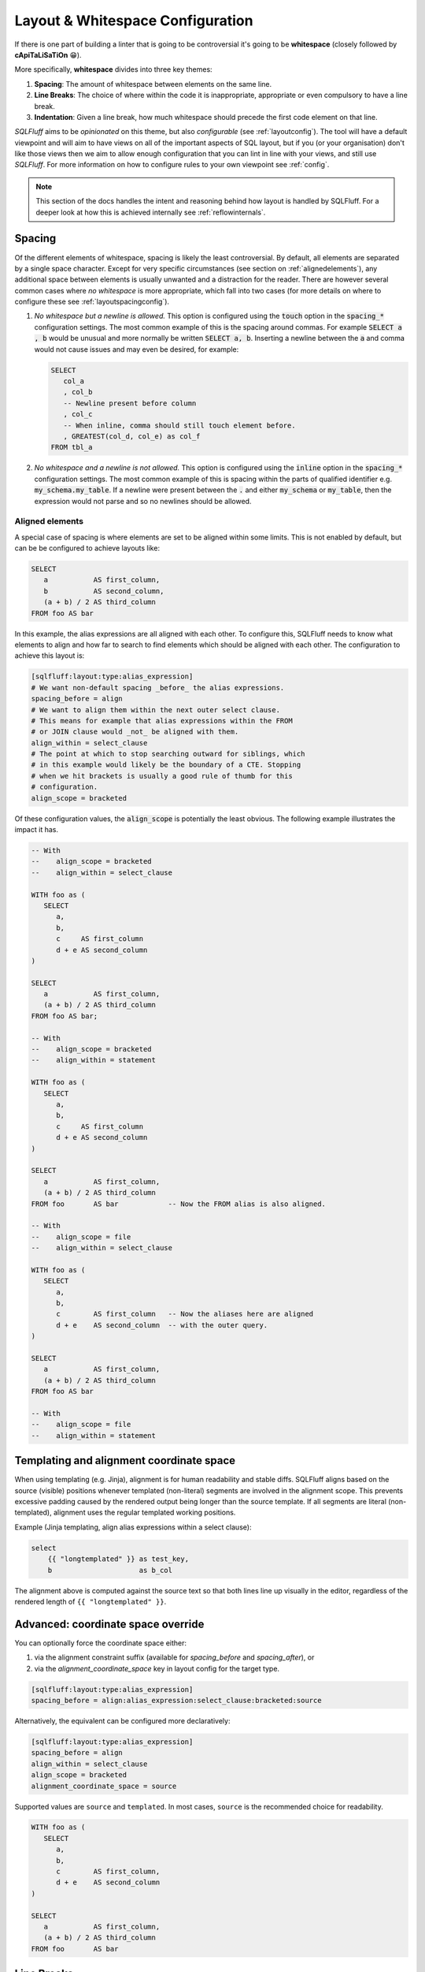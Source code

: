 .. _layoutref:

Layout & Whitespace Configuration
=================================

If there is one part of building a linter that is going to be controversial
it's going to be **whitespace** (closely followed by **cApiTaLiSaTiOn** 😁).

More specifically, **whitespace** divides into three key themes:

#. **Spacing**: The amount of whitespace between elements on the same line.

#. **Line Breaks**: The choice of where within the code it is inappropriate,
   appropriate or even compulsory to have a line break.

#. **Indentation**: Given a line break, how much whitespace should precede
   the first code element on that line.

*SQLFluff* aims to be *opinionated* on this theme, but also *configurable*
(see :ref:`layoutconfig`). The tool will have a default viewpoint and will aim
to have views on all of the important aspects of SQL layout, but if you
(or your organisation) don't like those views then we aim to allow enough
configuration that you can lint in line with your views, and still use
*SQLFluff*. For more information on how to configure rules to your own
viewpoint see :ref:`config`.

.. note::

    This section of the docs handles the intent and reasoning behind how
    layout is handled by SQLFluff. For a deeper look at how this is achieved
    internally see :ref:`reflowinternals`.


Spacing
-------

Of the different elements of whitespace, spacing is likely the least
controversial. By default, all elements are separated by a single space
character. Except for very specific circumstances (see section on
:ref:`alignedelements`), any additional space between elements is
usually unwanted and a distraction for the reader. There are however
several common cases where *no whitespace* is more appropriate, which
fall into two cases (for more details on where to configure these see
:ref:`layoutspacingconfig`).

#. *No whitespace but a newline is allowed.* This option is configured
   using the :code:`touch` option in the :code:`spacing_*` configuration
   settings. The most common example of this is the spacing around commas.
   For example :code:`SELECT a , b` would be unusual and more normally be
   written :code:`SELECT a, b`. Inserting a newline between the :code:`a`
   and comma would not cause issues and may even be desired, for example:

   .. code-block:: sql

      SELECT
         col_a
         , col_b
         -- Newline present before column
         , col_c
         -- When inline, comma should still touch element before.
         , GREATEST(col_d, col_e) as col_f
      FROM tbl_a

#. *No whitespace and a newline is not allowed.* This option is
   configured using the :code:`inline` option in the :code:`spacing_*`
   configuration settings. The most common example of this is spacing
   within the parts of qualified identifier e.g. :code:`my_schema.my_table`.
   If a newline were present between the :code:`.` and either
   :code:`my_schema` or :code:`my_table`, then the expression would not
   parse and so no newlines should be allowed.


.. _alignedelements:

Aligned elements
^^^^^^^^^^^^^^^^

A special case of spacing is where elements are set to be aligned
within some limits. This is not enabled by default, but can be
be configured to achieve layouts like:

.. code-block:: sql

   SELECT
      a           AS first_column,
      b           AS second_column,
      (a + b) / 2 AS third_column
   FROM foo AS bar

In this example, the alias expressions are all aligned with each other.
To configure this, SQLFluff needs to know what elements to
align and how far to search to find elements which should be aligned
with each other. The configuration to achieve this layout is:

.. code-block:: ini

   [sqlfluff:layout:type:alias_expression]
   # We want non-default spacing _before_ the alias expressions.
   spacing_before = align
   # We want to align them within the next outer select clause.
   # This means for example that alias expressions within the FROM
   # or JOIN clause would _not_ be aligned with them.
   align_within = select_clause
   # The point at which to stop searching outward for siblings, which
   # in this example would likely be the boundary of a CTE. Stopping
   # when we hit brackets is usually a good rule of thumb for this
   # configuration.
   align_scope = bracketed

Of these configuration values, the :code:`align_scope` is potentially
the least obvious. The following example illustrates the impact it has.

.. code-block:: sql

   -- With
   --    align_scope = bracketed
   --    align_within = select_clause

   WITH foo as (
      SELECT
         a,
         b,
         c     AS first_column
         d + e AS second_column
   )

   SELECT
      a           AS first_column,
      (a + b) / 2 AS third_column
   FROM foo AS bar;

   -- With
   --    align_scope = bracketed
   --    align_within = statement

   WITH foo as (
      SELECT
         a,
         b,
         c     AS first_column
         d + e AS second_column
   )

   SELECT
      a           AS first_column,
      (a + b) / 2 AS third_column
   FROM foo       AS bar            -- Now the FROM alias is also aligned.

   -- With
   --    align_scope = file
   --    align_within = select_clause

   WITH foo as (
      SELECT
         a,
         b,
         c        AS first_column   -- Now the aliases here are aligned
         d + e    AS second_column  -- with the outer query.
   )

   SELECT
      a           AS first_column,
      (a + b) / 2 AS third_column
   FROM foo AS bar

   -- With
   --    align_scope = file
   --    align_within = statement

Templating and alignment coordinate space
-----------------------------------------

When using templating (e.g. Jinja), alignment is for human readability and
stable diffs. SQLFluff aligns based on the source (visible) positions whenever
templated (non-literal) segments are involved in the alignment scope. This
prevents excessive padding caused by the rendered output being longer than the
source template. If all segments are literal (non-templated), alignment uses
the regular templated working positions.

Example (Jinja templating, align alias expressions within a select clause):

.. code-block:: jinja

    select
        {{ "longtemplated" }} as test_key,
        b                     as b_col

The alignment above is computed against the source text so that both lines line
up visually in the editor, regardless of the rendered length of
``{{ "longtemplated" }}``.

Advanced: coordinate space override
-----------------------------------

You can optionally force the coordinate space either:

1) via the alignment constraint suffix (available for `spacing_before` and
   `spacing_after`), or
2) via the `alignment_coordinate_space` key in layout config for the target type.

.. code-block:: ini

   [sqlfluff:layout:type:alias_expression]
   spacing_before = align:alias_expression:select_clause:bracketed:source

Alternatively, the equivalent can be configured more declaratively:

.. code-block:: ini

   [sqlfluff:layout:type:alias_expression]
   spacing_before = align
   align_within = select_clause
   align_scope = bracketed
   alignment_coordinate_space = source

Supported values are ``source`` and ``templated``. In most cases, ``source`` is
the recommended choice for readability.

.. code-block:: sql

   WITH foo as (
      SELECT
         a,
         b,
         c        AS first_column,
         d + e    AS second_column
   )

   SELECT
      a           AS first_column,
      (a + b) / 2 AS third_column
   FROM foo       AS bar


Line Breaks
-----------

When controlling line breaks, we are trying to achieve a few different things:

#. Do we have *enough* line breaks that *line length* doesn't become
   excessive. Long lines are hard to read, especially given that readers
   may be on varying screen sizes or have multiple windows open. This is
   (of course) configurable, but the default is 80 characters (in line with
   the `dbt Labs SQL style guide`_.)

#. Is the positioning of *blank lines* (i.e. lines with nothing other
   than whitespace on them) appropriate. There are some circumstances
   where a blank line is *desired* (e.g. between CTEs). There are others
   where they are not, in particular *multiple blank lines*, for example
   at the beginning of a file.

#. Where we do have line breaks, are they positioned appropriately and
   consistently with regards to other elements around them. This is most
   common when it comes to *commas*, and whether they should be *leading*
   (e.g. :code:`, my_column`) or *trailing* (e.g. :code:`my_column,`). In
   less common cases, it may also be desirable for some elements to have both
   a line break *before and after* (e.g. a set operator such as `UNION`).


Indentation
-----------

Lastly, given we have multiple lines of SQL, to what extent should we indent
some lines to provide visual cues to the structure of that SQL. It's
important to note that SQL is *not* whitespace sensitive in its
interpretation and that means that any principles we apply here are entirely
for the benefit of humans. *Your database doesn't care*.

The indentation therefore should be treated as a *hint* to the reader of
the structure of the code. This explains the common practice within most
languages that nested elements (for example the contents of a set of brackets
in a function call) should be indented one step from the outer elements. It's
also convention that elements *with the same level* in a nested structure
should have *the same indentation*, at least with regards to their local
surroundings. As an example:

.. code-block:: sql

   SELECT
      nested_within_select AS first_column,
      some_function(
         nested_within_function,
         also_nested_within_function
      ) AS indented_the_same_as_opening_bracket
   FROM indented_the_same_as_select

Comment Indents
^^^^^^^^^^^^^^^

.. note::

      The notes here about block comments are not implemented prior
      to 2.0.x. They should be coming in that release or soon after.


**Comments** are dealt with differently, depending on whether they're
*block* comments (:code:`/* like this */`), which might optionally
include newlines, or *inline* comments (:code:`-- like this`) which
are necessarily only on one line.

*  *Block comments* cannot share a line with any code elements (so
   in effect they must start on their own new line), they cannot be
   followed by any code elements on the same line (and so in effect
   must be followed by a newline, if we are to avoid trailing
   whitespace). None of the lines within the block comment may have
   an indent less than the first line of the block comment (although
   additional indentation within a comment is allowed), and that first
   line should be aligned with the first code element *following*
   the block comment.

   .. code-block:: sql

      SELECT
         /* This is a block comment starting on a new line
         which contains a newline (continuing with at least
         the same indent.
            - potentially containing greater indents
            - having no other code following it in the same line
            - and aligned with the line of code following it */
         this_column as what_we_align_the_column_to
      FROM my_table

*  *Inline comments* can be on the same line as other code, but are
   subject to the same line-length restrictions. If they don't fit
   on the same line (or if it just looks nicer) they can also be
   the only element on a line. In this latter case, they should be
   aligned with the first code element *following* the comment.

   .. code-block:: sql

      SELECT
         -- This is fine
         this_column as what_we_align_to,
         another_column as something_short,  -- Is ok
         case
            -- This is aligned correctly with below
            when indented then take_care
            else try_harder
         end as the_general_guidance
      -- Even here we align with the line below
      FROM my_table

   .. note::

      When fixing issues with comment indentation, SQLFluff
      will attempt to keep comments in their original position
      but if line length concerns make this difficult, it will
      either abandon the fix, or move *same line* comments up and
      *before* the line they are currently on. This is in line
      with the assumption that comments on their own line refer
      to the elements of code which they come *before*, not *after*.


.. _hangingindents:

Hanging Indents
^^^^^^^^^^^^^^^

One approach to indenting nested elements is a layout called a
*hanging indent*. In this layout, there is no line break before the
first nested element, but subsequent elements are indented to
match the line position of that first element. Two examples might be:

.. code-block:: sql

   -- A select statement with two hanging indents:
   SELECT no_line_break_before_me,
          indented_to_match_the_first,
          1 + (a
               + b) AS another_more_complex_example
   FROM my_table;

   -- This TSQL example is also in essence a hanging indent:
   DECLARE @prv_qtr_1st_dt DATETIME,
           @last_qtr INT,
           @last_qtr_first_mn INT,
           @last_qtr_yr INT;

In some circumstances this layout can be quite neat (the
:code:`DECLARE` statement is a good example of this), however
once indents are nested or indentation styles are mixed it
can rapidly become confusing (as partially shown in the first
example). Additionally, unless the leading element of the first
line is very short, hanging indents use much *larger indents*
than a traditional simple indent where a line break is used before
the first element.

Hanging indents have been supported in SQLFluff up to the 1.x
versions, however **they will no longer by supported from 2.0.0**
onwards. This is due to the ambiguity which they bring to
fixing poorly formatted SQL. Take the following code:

.. code-block:: sql

   SELECT   this_is,
   badly_formatted, code_and,
      not_obvious,
         what_was,
   intended FROM my_table

Given the lack of line break between :code:`SELECT` and
:code:`this_is`, it would appear that the user is intending
a hanging indent, however it is also plausible that they did
not and they just forgot to add a line break between them.
This ambiguity is unhelpful, both for SQLFluff as a tool,
but also for people who write SQL that there two ways of
indenting their SQL. Given SQLFluff aims to provide consistency
in SQL layout and remove some of the burden of needing to make
choices like this - and that it would be very unusual to keep
*only hanging indents and disable traditional ones* - the only
route left to consistency is to **not allow hanging indents**.
Starting in 2.0.0, any hanging indents detected will be
converted to traditional indents.

.. _implicitindents:

Implicit Indents
^^^^^^^^^^^^^^^^

A close cousin of the hanging indent is the *implicit indent*.
While it does look a little like a hanging indent, it's much
more consistent in its behaviour and is supported from SQLFluff
2.0.0 onwards.

An implicit indent is exactly like a normal indent, but doesn't
have to be actually *taken* to influence the indentation of lines
after it - it just needs to be left un-closed before the end of
the line. These are normally available in clauses which take the
form of :code:`KEYWORD <expression>`, like :code:`WHERE` clauses
or :code:`CASE` expressions.

.. code-block:: sql

   -- This WHERE clause here takes advantage of an implicit indent.
   SELECT *
   FROM my_table
   WHERE condition_a
      AND condition_b;

   -- With implicit indents disabled (which is currently the
   -- default), the above formulation is not allowed, and instead
   -- there should be a newline immediately after `WHERE` (which
   -- is the location of the _implicit_ indent).
   SELECT *
   FROM my_table
   WHERE
      condition_a
      AND condition_b;

When addressing both indentation and line-length, implicit
indents allow a slightly more compact layout, without significant
drawbacks in legibility. They also enable a style much closer to
some established style guides.

They are however not recommended by many of the major style guides
at time of writing (including the `dbt Labs SQL style guide`_
and the `Mozilla SQL style guide`_), and so are disabled by default.
To enable them, set the :code:`allow_implicit_indents` flag in
:code:`sqluff.indentation` to :code:`True`.

.. _templatedindents:

Templated Indents
^^^^^^^^^^^^^^^^^

SQLFluff supports templated elements in code, such as those
offered by jinja2 (or dbt which relies on it). For simple
cases, templated elements are handled as you would expect
by introducing additional indents into the layout.

.. code-block:: SQL+Jinja

   SELECT
      a,
      {% for n in ['b', 'c', 'd'] %}
         -- This section is indented relative to 'a' because
         -- it is inside a jinja for loop.
         {{ n }},
      {% endfor %}
      e
   FROM my_table

This functionality can be turned off if you wish using the
:code:`template_blocks_indent` option in your :ref:`config`.

It's important to note here, that SQLFluff lints the code after
it has been rendered, and so only has access to code which is
still present after that process.

.. code-block:: SQL+Jinja

   SELECT
      a,
      {% if False %}
      -- This section of the code cannot be linted because
      -- it is never rendered due to the `if False` condition.
      my    + poorly
         +   spaced - and/indented AS    section_of_code
      {% endif %}
      e
   FROM my_table

More complex templated cases are usually characterised by templated
tags *cutting across the parse tree*. This more formally is where the
opening and closing tags of a templated section exist at different
levels in the parsed structure. Starting in version 2.x, these will
be treated differently (Prior to version 2.x, situations like this were sometimes
handled inconsistently or incorrectly).

Indentation should act as a visual cue to the structure of the
written SQL, and as such, the most important thing is that template tags
belonging to the same block structure use the same indentation.
In the example below, this is the opening and closing elements of the
second :code:`if` statement. If treated as a simple case, these tags
would have different indents, because they are at different levels of
the parse tree and so clearly there is a conflict to be resolved.

The view SQLFluff takes on how to resolve this conflict is to pull
all of the tags in this section down to the indent of the
*least indented* (in the example below that would be the closing
:code:`endif` tag). This is similar to the treatment of
`C Preprocessor Directives`_, which are treated somewhat as being
outside the structure of the rest of the file. In these cases,
the content is also *not further indented* as in the simple case
because it makes it harder to line up elements within the affected
section and outside (in the example below the :code:`SELECT` and
:code:`FROM` are a good illustration).

.. code-block:: SQL+Jinja

   SELECT
      a,
      {% if True %}
         -- This is a simple case. The opening and closing tag are
         -- both at the same level within the SELECT clause.
         simple_case AS example,
      {% endif %}
      b,
   {% if True %}
      -- This is a complex case. The opening tag is within the SELECT
      -- clause, but the closing tag is outside the statement
      -- entirely.
      complex_case AS example
   FROM table_option_one
   {% else %}
      complex_case_two AS example
   FROM table_option_two
   {% endif %}


.. _layoutconfig:

Configuring Layout
------------------

Configuration for layout is spread across three places:

#. Indent behavior for particular dialect elements is controlled by the parser.
   This is because in the background SQLFluff inserts :code:`Indent`
   and :code:`Dedent` tokens into the parse tree where those things
   are expected. For more detail see :ref:`layoutindentconfig`.

#. Configuration for the spacing and line position of particular
   types of element (such as commas or operators) is set in the
   :code:`layout` section of the config file. For more detail see
   :ref:`layoutspacingconfig`.

#. Some elements of layout are still controlled by rules directly.
   These are usually very specific cases, see :ref:`ruleref` for
   more details.


.. _layoutindentconfig:

Configuring indent locations
^^^^^^^^^^^^^^^^^^^^^^^^^^^^

One of the key areas for this is the indentation of the
:code:`JOIN` expression, which we'll use as an example.

Semantically, a :code:`JOIN` expression is part of the :code:`FROM` expression
and therefore would be expected to be indented. However according to many
of the most common SQL style guides (including the `dbt Labs SQL style guide`_
and the `Mozilla SQL style guide`_) the :code:`JOIN` keyword is expected to at
the same indent as the :code:`FROM` keyword. By default, *SQLFluff* sides with
the current consensus, which is to *not* indent the :code:`JOIN` keyword,
however this is one element which is configurable.

By setting values in the :code:`sqlfluff:indentation` section of your config
file you can control how this is parsed.

For example, the default indentation would be as follows:

.. code-block:: sql

   SELECT
      a,
      b
   FROM my_table
   JOIN another_table
      ON
         condition1
         AND condition2

By setting your config file to:

.. code-block:: cfg

   [sqlfluff:indentation]
   indented_joins = True

Then the expected indentation will be:

.. code-block:: sql

   SELECT
      a,
      b
   FROM my_table
      JOIN another_table
         ON
            condition1
            AND condition2

There is a similar :code:`indented_using_on` config (defaulted to :code:`True`)
which can be set to :code:`False` to prevent the :code:`USING` or :code:`ON`
clause from being indented, in which case the original SQL would become:

.. code-block:: sql

   SELECT
      a,
      b
   FROM my_table
   JOIN another_table
   ON
      condition1
      AND condition2

It's worth noting at this point, that for some users, the additional line
break after :code:`ON` is unexpected, and this is a good example of an
:ref:`implicit indent <implicitindents>`. By setting your config to:

.. code-block:: cfg

   [sqlfluff:indentation]
   indented_using_on = False
   allow_implicit_indents = True

Then the expected indentation will be:

.. code-block:: sql

   SELECT
      a,
      b
   FROM my_table
   JOIN another_table
   ON condition1
      AND condition2

There is also a similar :code:`indented_on_contents` config (defaulted to
:code:`True`) which can be set to :code:`False` to align any :code:`AND`
subsections of an :code:`ON` block with each other. If set to :code:`False`
(assuming implicit indents are still enabled) the original SQL would become:

.. code-block:: sql

   SELECT
      a,
      b
   FROM my_table
   JOIN another_table
      ON condition1
      AND condition2

These can also be combined, so if :code:`indented_using_on` config is set to
:code:`False`, :code:`indented_on_contents` is also set to :code:`False`, and
:code:`allow_implicit_indents` is set to :code:`True` then the SQL would
become:

.. code-block:: sql

   SELECT
      a,
      b
   FROM my_table
   JOIN another_table
   ON condition1
   AND condition2

There is also a similar :code:`indented_ctes` config (defaulted to
:code:`False`) which can be set to :code:`True` to enforce CTEs to be
indented within the :code:`WITH` clause:

.. code-block:: sql

   WITH
      some_cte AS (
         SELECT 1 FROM table1
      ),

      some_other_cte AS (
         SELECT 1 FROM table1
      )

   SELECT 1 FROM some_cte

There is also a similar :code:`indented_then` config (defaulted to
:code:`True`) which can be set to :code:`False` to allow :code:`THEN`
without an indent after :code:`WHEN`:

.. code-block:: sql

   SELECT
      a,
      CASE
         WHEN b >= 42 THEN
            1
         ELSE 0
      END AS c
   FROM some_table

By default, *SQLFluff* aims to follow the most common approach
to indentation. However, if you have other versions of indentation which are
supported by published style guides, then please submit an issue on GitHub
to have that variation supported by *SQLFluff*.

.. _layoutspacingconfig:

Configuring layout and spacing
^^^^^^^^^^^^^^^^^^^^^^^^^^^^^^

The :code:`[sqlfluff:layout]` section of the config controls the treatment of
spacing and line breaks across all rules. The syntax of this section is very
expressive; however in normal use, only very small alterations should be
necessary from the :ref:`defaultconfig`.

The syntax of the section headings here select by *type*, which corresponds
to the :code:`type` defined in the dialect. For example the following section
applies to elements of the *type* :code:`comma`, i.e. :code:`,`.

.. code-block:: cfg

   [sqlfluff:layout:type:comma]
   spacing_before = touch
   line_position = trailing

Within these configurable sections there are a few key elements which are
available:

*  **Spacing Elements**: :code:`spacing_before`, :code:`spacing_after` and
   :code:`spacing_within`. For each of these options, there are a few possible
   settings:

   *  The default spacing for all elements is :code:`single` unless otherwise
      specified. In this state, elements will be spaced with a single space
      character unless there is a line break between them.

   *  The value of :code:`touch` allows line breaks, but if no line break is
      present, then no space should be present. A great example of this is
      the spacing before commas (as shown in the config above), where line
      breaks may be allowed, but if not they should *touch* the element before.

   *  Both of the above can be qualified with the :code:`:inline` modifier -
      which prevents newlines within the segment. This is best illustrated
      by the spacing found in a qualified identifier like
      :code:`my_schema.my_table` which uses `touch:inline` or other clauses
      where we want to force some elements to be on the same line.

*  **Line Position**: set using the :code:`line_position` option. By default
   this is unset, which implies no particular line position requirements. The
   available options are:

   *  :code:`trailing` and :code:`leading`, which are most common in the
      placement of commas. Both of these settings *also* allow the option
      of a comma on its own on a line, or in the middle of a line, *but*
      if there is a line break on *either side* then they make sure it's
      on the *correct side*. By default we assume *trailing* commas, but if
      you (or your organisation) have settled on *leading* commas then
      you should add the following section to your config:

      .. code-block:: cfg

         [sqlfluff:layout:type:comma]
         line_position = leading

   *  :code:`alone`, which means if there is a line break on either side,
      then there must be a line break on *both sides* (i.e. that it should
      be the only thing on that line.

   *  All of the above options can be qualified with the :code:`:strict`
      modifier - which prevents the *inline* case. For example:

      .. code-block:: sql

         -- Setting line_position to just `alone`
         -- within [sqlfluff:layout:type:set_operator]
         -- would not allow:
         SELECT a
         UNION SELECT b;
         -- ...or...
         SELECT a UNION
         SELECT b;
         -- but *would* allow both of the following:
         SELECT a UNION SELECT b;
         SELECT a
         UNION
         SELECT b;

         -- However the default is set to `alone:strict`
         -- then the *only* acceptable configuration is:
         SELECT a
         UNION
         SELECT b;

* **Keyword Line Position**: set using the :code:`keyword_line_position` option.
   By default for most clauses this is unset, which implies no particular keyword
   line position requirements. The available options are:

   *  :code:`leading` and :code:`alone`, which are most common in the
      placement of keywords. Both of these settings *also* allow the option
      of a keyword to end on a line. By default we assume *leading* :code:`WHERE`
      keywords, but if you (or your organisation) have settled on *alone*
      :code:`WHERE` keywords then you should add the following section to your config:

      .. code-block:: cfg

         [sqlfluff:layout:type:where_clause]
         keyword_line_position = alone

   *  :code:`trailing`, which means there should be a line break after the
      keyword. This is fairly uncommon but may apply to the :code:`ON` keyword after
      a join. If you (or your organisation) have settled on *trailing* :code:`ON`
      keywords then you should add the following section to your config:

      .. code-block:: cfg

         [sqlfluff:layout:type:join_on_condition]
         keyword_line_position = trailing

   *  The keyword positioning is valid across a number of different clauses. For example,
      to apply the :code:`leading` directive to the :code:`PARTITION BY` clause you
      would add the following configuration:

      .. code-block:: cfg

         [sqlfluff:layout:type:partitionby_clause]
         keyword_line_position = leading

   *  If you (or your organisation) would prefer to unset the :ref:`defaultconfig`
      of some options, you may clear it by setting the configuration to :code:`none`.

      .. code-block:: cfg

         [sqlfluff:layout:type:where_clause]
         keyword_line_position = none

         [sqlfluff:layout:type:orderby_clause]
         keyword_line_position = none

         [sqlfluff:layout:type:groupby_clause]
         keyword_line_position = none

         [sqlfluff:layout:type:having_clause]
         keyword_line_position = none

* **Exclusions**: The :code:`keyword_line_position_exclusions` option allows you to
     exclude specific types of segments from the :code:`keyword_line_position` rule.
     This is useful when certain segments, such as window specifications or aggregate
     functions, should not follow the same keyword line position rules as other segments
     in the same clause.

     For example, to exclude window specifications from the :code:`ORDER BY` clause's
     keyword line position rule, you can configure it as follows:

     .. code-block:: cfg

        [sqlfluff:layout:type:orderby_clause]
        keyword_line_position = leading
        keyword_line_position_exclusions = window_specification

     This configuration ensures that the `ORDER BY` clause follows the `leading` rule,
     except for window specifications, which are allowed to remain inline.

     You can also specify multiple exclusions by separating them with commas:

     .. code-block:: cfg

        [sqlfluff:layout:type:orderby_clause]
        keyword_line_position = leading
        keyword_line_position_exclusions = window_specification, aggregate_order_by

     In this case, both window specifications and aggregate functions with `ORDER BY`
     clauses are excluded from the `leading` rule.

     **Example Usage**:

     With the above configuration, the following SQL would pass:

     .. code-block:: sql

        SELECT
        a,
        b,
        ROW_NUMBER() OVER (PARTITION BY c ORDER BY d) AS e,
        STRING_AGG(a ORDER BY b, c)
        FROM f
        JOIN g
        ON g.h = f.h

     However, the following SQL would fail because the outer `ORDER BY` clause does not
     follow the `leading` rule:

     .. code-block:: sql

        SELECT
        a,
        b,
        ROW_NUMBER() OVER (PARTITION BY c ORDER BY d) AS e,
        STRING_AGG(a ORDER BY b, c)
        FROM f
        JOIN g
        ON g.h = f.h ORDER BY a

     The corrected version would be:

     .. code-block:: sql

        SELECT
        a,
        b,
        ROW_NUMBER() OVER (PARTITION BY c ORDER BY d) AS e,
        STRING_AGG(a ORDER BY b, c)
        FROM f
        JOIN g
        ON g.h = f.h
        ORDER BY a

.. _`C Preprocessor Directives`: https://www.cprogramming.com/reference/preprocessor/
.. _`dbt Labs SQL style guide`: https://github.com/dbt-labs/corp/blob/main/dbt_style_guide.md
.. _`Mozilla SQL style guide`: https://docs.telemetry.mozilla.org/concepts/sql_style.html#joins
